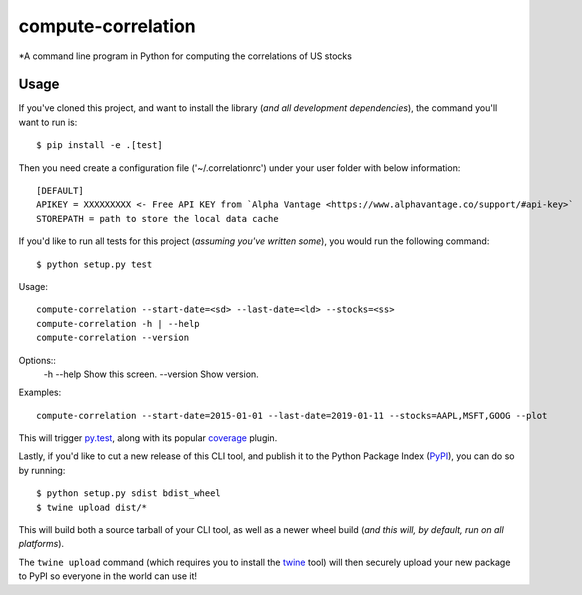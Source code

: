 compute-correlation
=========

*A command line program in Python for computing the correlations of US stocks


Usage
-----

If you've cloned this project, and want to install the library (*and all
development dependencies*), the command you'll want to run is::

    $ pip install -e .[test]

Then you need create a configuration file ('~/.correlationrc') under your user folder with below information::

    [DEFAULT]
    APIKEY = XXXXXXXXX <- Free API KEY from `Alpha Vantage <https://www.alphavantage.co/support/#api-key>`
    STOREPATH = path to store the local data cache 

If you'd like to run all tests for this project (*assuming you've written
some*), you would run the following command::

    $ python setup.py test

Usage::
    
    compute-correlation --start-date=<sd> --last-date=<ld> --stocks=<ss>
    compute-correlation -h | --help
    compute-correlation --version

Options::
    -h --help                         Show this screen.
    --version                         Show version.

Examples::
   
    compute-correlation --start-date=2015-01-01 --last-date=2019-01-11 --stocks=AAPL,MSFT,GOOG --plot

This will trigger `py.test <http://pytest.org/latest/>`_, along with its popular
`coverage <https://pypi.python.org/pypi/pytest-cov>`_ plugin.

Lastly, if you'd like to cut a new release of this CLI tool, and publish it to
the Python Package Index (`PyPI <https://pypi.python.org/pypi>`_), you can do so
by running::

    $ python setup.py sdist bdist_wheel
    $ twine upload dist/*

This will build both a source tarball of your CLI tool, as well as a newer wheel
build (*and this will, by default, run on all platforms*).

The ``twine upload`` command (which requires you to install the `twine
<https://pypi.python.org/pypi/twine>`_ tool) will then securely upload your
new package to PyPI so everyone in the world can use it!